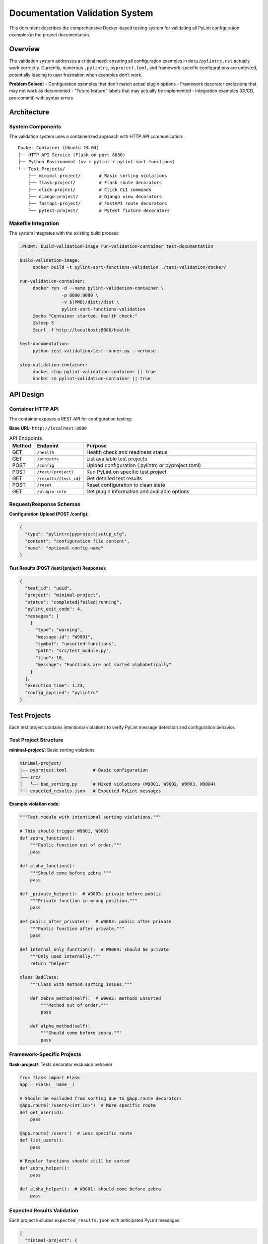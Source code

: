 Documentation Validation System
=================================

This document describes the comprehensive Docker-based testing system for validating all PyLint configuration examples in the project documentation.

Overview
--------

The validation system addresses a critical need: ensuring all configuration examples in ``docs/pylintrc.rst`` actually work correctly. Currently, numerous ``.pylintrc``, ``pyproject.toml``, and framework-specific configurations are untested, potentially leading to user frustration when examples don't work.

**Problem Solved:**
- Configuration examples that don't match actual plugin options
- Framework decorator exclusions that may not work as documented
- "Future feature" labels that may actually be implemented
- Integration examples (CI/CD, pre-commit) with syntax errors

Architecture
------------

System Components
~~~~~~~~~~~~~~~~~

The validation system uses a containerized approach with HTTP API communication::

    Docker Container (Ubuntu 24.04)
    ├── HTTP API Service (Flask on port 8080)
    ├── Python Environment (uv + pylint + pylint-sort-functions)
    └── Test Projects/
        ├── minimal-project/       # Basic sorting violations
        ├── flask-project/         # Flask route decorators
        ├── click-project/         # Click CLI commands
        ├── django-project/        # Django view decorators
        ├── fastapi-project/       # FastAPI route decorators
        └── pytest-project/        # Pytest fixture decorators

Makefile Integration
~~~~~~~~~~~~~~~~~~~~

The system integrates with the existing build process:

.. code-block:: makefile

   .PHONY: build-validation-image run-validation-container test-documentation

   build-validation-image:
   	docker build -t pylint-sort-functions-validation ./test-validation/docker/

   run-validation-container:
   	docker run -d --name pylint-validation-container \
   	           -p 8080:8080 \
   	           -v $(PWD)/dist:/dist \
   	           pylint-sort-functions-validation
   	@echo "Container started. Health check:"
   	@sleep 3
   	@curl -f http://localhost:8080/health

   test-documentation:
   	python test-validation/test-runner.py --verbose

   stop-validation-container:
   	docker stop pylint-validation-container || true
   	docker rm pylint-validation-container || true

API Design
----------

Container HTTP API
~~~~~~~~~~~~~~~~~~

The container exposes a REST API for configuration testing:

**Base URL:** ``http://localhost:8080``

.. list-table:: API Endpoints
   :widths: 10 20 70
   :header-rows: 1

   * - Method
     - Endpoint
     - Purpose
   * - GET
     - ``/health``
     - Health check and readiness status
   * - GET
     - ``/projects``
     - List available test projects
   * - POST
     - ``/config``
     - Upload configuration (.pylintrc or pyproject.toml)
   * - POST
     - ``/test/{project}``
     - Run PyLint on specific test project
   * - GET
     - ``/results/{test_id}``
     - Get detailed test results
   * - POST
     - ``/reset``
     - Reset configuration to clean state
   * - GET
     - ``/plugin-info``
     - Get plugin information and available options

Request/Response Schemas
~~~~~~~~~~~~~~~~~~~~~~~~

**Configuration Upload (POST /config):**

.. code-block:: json

   {
     "type": "pylintrc|pyproject|setup_cfg",
     "content": "configuration file content",
     "name": "optional-config-name"
   }

**Test Results (POST /test/{project} Response):**

.. code-block:: json

   {
     "test_id": "uuid",
     "project": "minimal-project",
     "status": "completed|failed|running",
     "pylint_exit_code": 4,
     "messages": [
       {
         "type": "warning",
         "message-id": "W9001",
         "symbol": "unsorted-functions",
         "path": "src/test_module.py",
         "line": 10,
         "message": "Functions are not sorted alphabetically"
       }
     ],
     "execution_time": 1.23,
     "config_applied": "pylintrc"
   }

Test Projects
-------------

Each test project contains intentional violations to verify PyLint message detection and configuration behavior.

Test Project Structure
~~~~~~~~~~~~~~~~~~~~~~

**minimal-project/**: Basic sorting violations

.. code-block:: text

   minimal-project/
   ├── pyproject.toml          # Basic configuration
   ├── src/
   │   └── bad_sorting.py      # Mixed violations (W9001, W9002, W9003, W9004)
   └── expected_results.json   # Expected PyLint messages

**Example violation code:**

.. code-block:: python

   """Test module with intentional sorting violations."""

   # This should trigger W9001, W9003
   def zebra_function():
       """Public function out of order."""
       pass

   def alpha_function():
       """Should come before zebra."""
       pass

   def _private_helper():  # W9003: private before public
       """Private function in wrong position."""
       pass

   def public_after_private():  # W9003: public after private
       """Public function after private."""
       pass

   def internal_only_function():  # W9004: should be private
       """Only used internally."""
       return "helper"

   class BadClass:
       """Class with method sorting issues."""

       def zebra_method(self):  # W9002: methods unsorted
           """Method out of order."""
           pass

       def alpha_method(self):
           """Should come before zebra."""
           pass

Framework-Specific Projects
~~~~~~~~~~~~~~~~~~~~~~~~~~~

**flask-project/**: Tests decorator exclusion behavior

.. code-block:: python

   from flask import Flask
   app = Flask(__name__)

   # Should be excluded from sorting due to @app.route decorators
   @app.route('/users/<int:id>')  # More specific route
   def get_user(id):
       pass

   @app.route('/users')  # Less specific route
   def list_users():
       pass

   # Regular functions should still be sorted
   def zebra_helper():
       pass

   def alpha_helper():  # W9001: should come before zebra
       pass

Expected Results Validation
~~~~~~~~~~~~~~~~~~~~~~~~~~~

Each project includes ``expected_results.json`` with anticipated PyLint messages:

.. code-block:: json

   {
     "minimal-project": {
       "W9001": 1,
       "W9002": 1,
       "W9003": 2,
       "W9004": 1
     },
     "flask-project": {
       "W9001": 1,
       "W9002": 0,
       "W9003": 0,
       "W9004": 0
     }
   }

Test Scenarios
--------------

Configuration Validation
~~~~~~~~~~~~~~~~~~~~~~~~~

1. **Plugin Loading Syntax**

   - ``.pylintrc`` plugin loading format
   - ``pyproject.toml`` plugin loading format
   - ``setup.cfg`` plugin loading format

2. **Message Control**

   - Enable specific messages (W9001, W9002, W9003, W9004)
   - Disable specific messages
   - Message inheritance and precedence rules

3. **Plugin-Specific Options** *(Verify actual existence)*

   - ``ignore-decorators`` *(✅ implemented in both CLI and PyLint plugin)*
   - ``enable-privacy-detection`` *(✅ implemented)*
   - ``public-api-patterns`` *(✅ implemented)*
   - ``skip-dirs`` *(❌ future feature - GitHub Issue #7)*

Framework Configuration Testing
~~~~~~~~~~~~~~~~~~~~~~~~~~~~~~~

**Decorator Exclusion Verification:**

- **Flask**: ``@app.route``, ``@app.before_request``, ``@app.errorhandler``
- **Click**: ``@*.command``, ``@*.group``, ``@*.option``
- **Django**: ``@login_required``, ``@csrf_exempt``, ``@require_http_methods``
- **FastAPI**: ``@app.get``, ``@app.post``, ``@app.middleware``
- **Pytest**: ``@pytest.fixture``, ``@pytest.mark.*``, ``@pytest.parametrize``

Integration Example Testing
~~~~~~~~~~~~~~~~~~~~~~~~~~~

1. **CI/CD Examples** - GitHub Actions YAML syntax validation
2. **Pre-commit Hooks** - YAML configuration correctness
3. **Makefile Integration** - Command syntax verification
4. **tox Configuration** - INI format and command execution

Implementation Phases
---------------------

Phase 1: Core Infrastructure
~~~~~~~~~~~~~~~~~~~~~~~~~~~~~

- [ ] Create Dockerfile with Ubuntu 24.04 + Python + uv environment
- [ ] Implement Flask API service within container
- [ ] Create Makefile targets for container management
- [ ] Test container startup and API communication
- [ ] Basic health check and project listing endpoints

Phase 2: Test Projects Creation
~~~~~~~~~~~~~~~~~~~~~~~~~~~~~~~

- [ ] Create minimal-project with comprehensive sorting violations
- [ ] Develop framework-specific test projects (Flask, Click, Django, etc.)
- [ ] Define expected results for each test scenario
- [ ] Implement project validation logic and result comparison

Phase 3: Configuration Testing Engine
~~~~~~~~~~~~~~~~~~~~~~~~~~~~~~~~~~~~~

- [ ] Test all ``.pylintrc`` examples from documentation
- [ ] Test all ``pyproject.toml`` configuration examples
- [ ] Validate plugin option names against actual implementation
- [ ] Identify discrepancies between documentation and reality

Phase 4: Integration & Automation
~~~~~~~~~~~~~~~~~~~~~~~~~~~~~~~~~~

- [ ] Create comprehensive test runner script with detailed reporting
- [ ] Integrate with GitHub Actions CI pipeline for automated testing
- [ ] Generate validation reports highlighting documentation issues
- [ ] Establish documentation update workflow based on validation results

Phase 5: Documentation Maintenance
~~~~~~~~~~~~~~~~~~~~~~~~~~~~~~~~~~~

- [ ] Update ``docs/pylintrc.rst`` based on validation findings
- [ ] Add missing W9004 message documentation
- [ ] Remove "future feature" labels where features are implemented
- [ ] Fix configuration syntax errors and option name mismatches

File Structure
--------------

The validation system files are organized as follows:

.. code-block:: text

   test-validation/
   ├── docker/
   │   ├── Dockerfile              # Container build definition
   │   ├── requirements.txt        # Python dependencies
   │   └── api-service.py          # Flask API service
   ├── test-projects/
   │   ├── minimal-project/        # Basic violation testing
   │   ├── flask-project/          # Flask decorator testing
   │   ├── click-project/          # Click CLI testing
   │   ├── django-project/         # Django view testing
   │   ├── fastapi-project/        # FastAPI route testing
   │   └── pytest-project/         # Pytest fixture testing
   ├── test-runner.py              # Main test execution script
   ├── validation-report.py        # Report generation
   └── README.md                   # Usage instructions

Usage Instructions
------------------

Development Workflow
~~~~~~~~~~~~~~~~~~~~

1. **Build and Start Container:**

   .. code-block:: bash

      make build-validation-image
      make run-validation-container

2. **Run Documentation Tests:**

   .. code-block:: bash

      make test-documentation

3. **View Results:**

   .. code-block:: bash

      # Detailed validation report
      python test-validation/validation-report.py --output=html

4. **Clean Up:**

   .. code-block:: bash

      make stop-validation-container

CI/CD Integration
~~~~~~~~~~~~~~~~~

The validation system integrates with continuous integration:

.. code-block:: yaml

   # .github/workflows/validate-docs.yml
   name: Documentation Validation

   on: [push, pull_request]

   jobs:
     validate-docs:
       runs-on: ubuntu-latest
       steps:
         - uses: actions/checkout@v3
         - name: Build validation container
           run: make build-validation-image
         - name: Run documentation tests
           run: make test-documentation
         - name: Upload validation report
           uses: actions/upload-artifact@v3
           with:
             name: validation-report
             path: test-validation/reports/

Benefits
--------

Documentation Quality Assurance
~~~~~~~~~~~~~~~~~~~~~~~~~~~~~~~

- **Catch Configuration Errors**: Identify broken examples before users encounter them
- **Verify Plugin Options**: Ensure all documented options actually exist and function
- **Test Integration Examples**: Validate CI/CD, pre-commit, and build tool configurations

Developer Confidence
~~~~~~~~~~~~~~~~~~~~

- **Regression Prevention**: Automated testing prevents documentation breaks in future releases
- **Implementation Verification**: Confirm plugin behavior matches documentation claims
- **Framework Compatibility**: Verify decorator exclusions work with real framework code

User Experience Improvement
~~~~~~~~~~~~~~~~~~~~~~~~~~~

- **Working Examples**: Every configuration example guaranteed to function correctly
- **Accurate Documentation**: Eliminate discrepancies between docs and actual behavior
- **Framework Support**: Reliable guidance for Flask, Django, FastAPI, and other integrations

Maintenance Automation
~~~~~~~~~~~~~~~~~~~~~~

- **Continuous Validation**: Run tests on every documentation change
- **Update Detection**: Identify when new features make "future" labels obsolete
- **Quality Metrics**: Track documentation accuracy over time

Contributing
------------

To contribute to the validation system:

1. **Add Test Projects**: Create new framework-specific test projects in ``test-validation/test-projects/``
2. **Extend API**: Add new endpoints to the container API service for additional testing scenarios
3. **Improve Reporting**: Enhance validation report generation and formatting
4. **Documentation Updates**: Update this document when adding new capabilities

See `GitHub Issue #14 <https://github.com/hakonhagland/pylint-sort-functions/issues/14>`_ for current development status and planned enhancements.

Related Documentation
---------------------

- :doc:`pylintrc` - PyLint configuration options (validated by this system)
- :doc:`usage` - Usage examples and integration guides
- :doc:`cli` - Command-line tool reference
- :doc:`developer` - Plugin development and architecture

----

*This validation system transforms our documentation from "probably works" to "definitely works" and provides a foundation for maintaining accuracy as the plugin evolves.*
